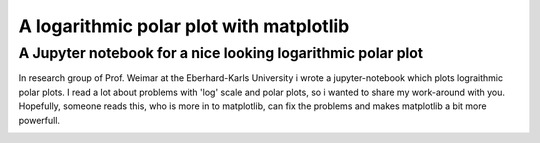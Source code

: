 ******************************************
A logarithmic polar plot with matplotlib
******************************************

A Jupyter notebook for a nice looking logarithmic polar plot
############################################################## 


In research group of Prof. Weimar at the Eberhard-Karls University i wrote a jupyter-notebook which plots lograithmic polar plots. I read a lot about problems with 'log' scale and polar plots, so i wanted to share my work-around with you.
Hopefully, someone reads this, who is more in to matplotlib,  can fix the problems and makes matplotlib a bit more powerfull.


.. image:: https://github.com/CorneliusKnappe/a-logarithmic-polar-plot-with-matplotlib/blob/main/log_polar_plot.png
